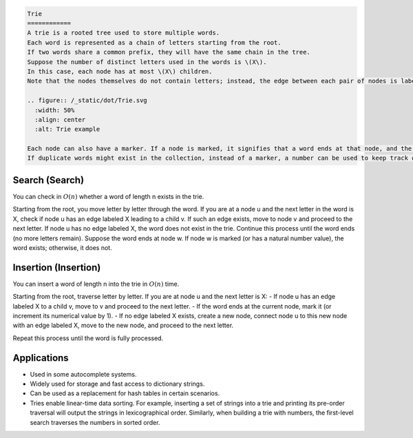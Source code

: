 .. code-block:: text

    Trie
    ============
    A trie is a rooted tree used to store multiple words. 
    Each word is represented as a chain of letters starting from the root. 
    If two words share a common prefix, they will have the same chain in the tree. 
    Suppose the number of distinct letters used in the words is \(X\). 
    In this case, each node has at most \(X\) children. 
    Note that the nodes themselves do not contain letters; instead, the edge between each pair of nodes is labeled with a letter. For better understanding, refer to the figure below.

    .. figure:: /_static/dot/Trie.svg
      :width: 50%
      :align: center
      :alt: Trie example

    Each node can also have a marker. If a node is marked, it signifies that a word ends at that node, and the path from the root to this node represents that word. 
    If duplicate words might exist in the collection, instead of a marker, a number can be used to keep track of the count of words ending at each node.

Search (Search)
------------------
You can check in :math:`O(n)` whether a word of length n exists in the trie. 

Starting from the root, you move letter by letter through the word. If you are at a node u and the next letter in the word is X, check if node u has an edge labeled X leading to a child v. If such an edge exists, move to node v and proceed to the next letter. If node u has no edge labeled X, the word does not exist in the trie. Continue this process until the word ends (no more letters remain). Suppose the word ends at node w. If node w is marked (or has a natural number value), the word exists; otherwise, it does not.

Insertion (Insertion)
-----------------
You can insert a word of length n into the trie in :math:`O(n)` time.

Starting from the root, traverse letter by letter. If you are at node u and the next letter is X: 
- If node u has an edge labeled X to a child v, move to v and proceed to the next letter.
- If the word ends at the current node, mark it (or increment its numerical value by 1). 
- If no edge labeled X exists, create a new node, connect node u to this new node with an edge labeled X, move to the new node, and proceed to the next letter. 

Repeat this process until the word is fully processed.

Applications
------------
- Used in some autocomplete systems.
- Widely used for storage and fast access to dictionary strings.
- Can be used as a replacement for hash tables in certain scenarios.
- Tries enable linear-time data sorting. For example, inserting a set of strings into a trie and printing its pre-order traversal will output the strings in lexicographical order. Similarly, when building a trie with numbers, the first-level search traverses the numbers in sorted order.

